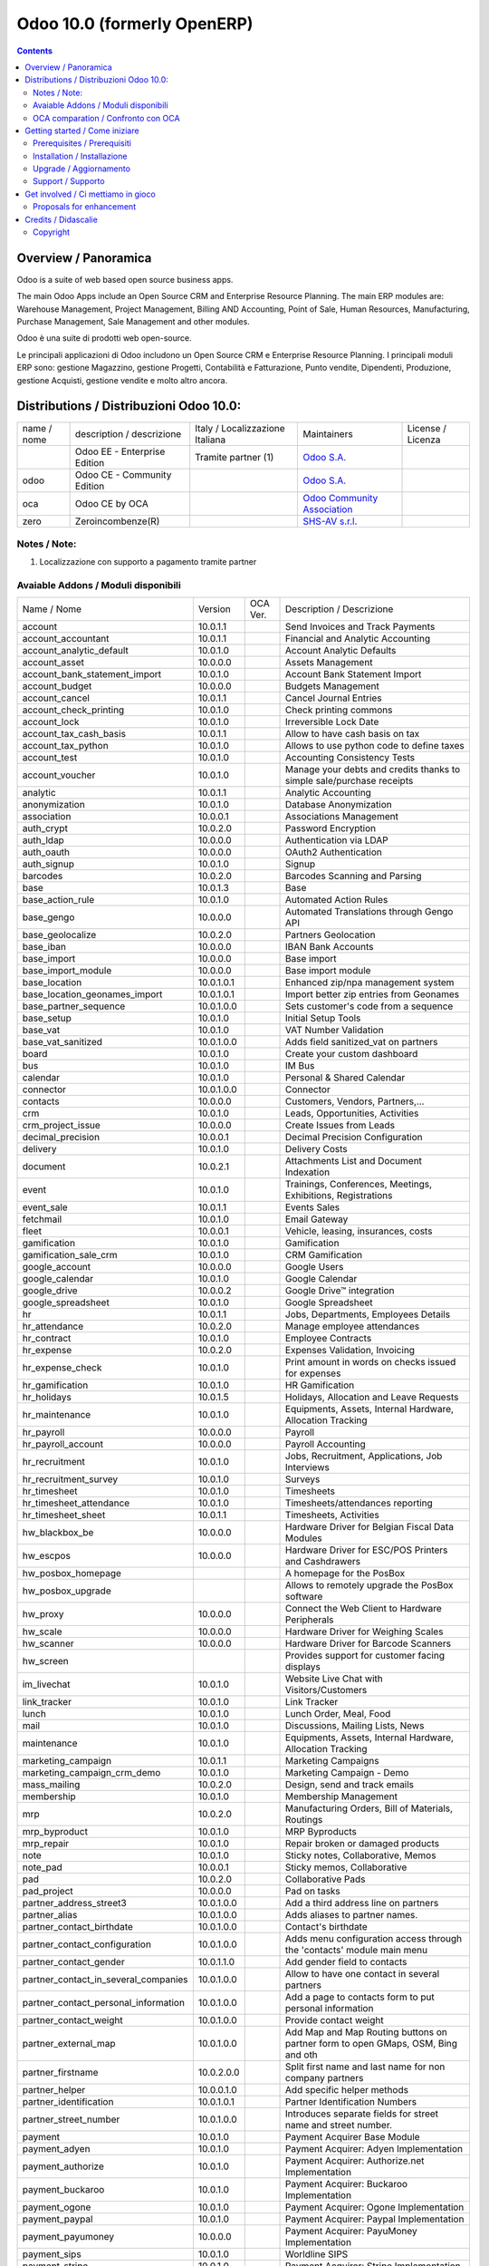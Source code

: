 
============================
Odoo 10.0 (formerly OpenERP)
============================

|Build Status| |Coverage Status| |Codecov Status| |license gpl| |Tech Doc| |Help| |Try Me|

.. contents::


Overview / Panoramica
=====================

|en| Odoo is a suite of web based open source business apps.

The main Odoo Apps include an Open Source CRM and Enterprise Resource Planning.
The main ERP modules are: Warehouse Management, Project Management,
Billing AND Accounting, Point of Sale, Human Resources, Manufacturing,
Purchase Management, Sale Management and other modules.


|it| Odoo è una suite di prodotti web open-source.

Le principali applicazioni di Odoo includono un Open Source CRM e Enterprise Resource Planning.
I principali moduli ERP sono: gestione Magazzino, gestione Progetti, Contabilità e Fatturazione, Punto vendite, Dipendenti, Produzione, gestione Acquisti, gestione vendite e molto altro ancora.


Distributions / Distribuzioni Odoo 10.0:
========================================


+-------------+-------------------------------+---------------------------------+--------------------------------------------------------------+-------------------+
| name / nome | description / descrizione     | Italy / Localizzazione Italiana | Maintainers                                                  | License / Licenza |
+-------------+-------------------------------+---------------------------------+--------------------------------------------------------------+-------------------+
|             | Odoo EE - Enterprise Edition  | |check| Tramite partner     (1) | `Odoo S.A. <https://www.odoo.com/>`__                        | |license opl|     |
+-------------+-------------------------------+---------------------------------+--------------------------------------------------------------+-------------------+
| odoo        | Odoo CE - Community Edition   | |no_check|                      | `Odoo S.A. <https://www.odoo.com/>`__                        | |license gpl|     |
+-------------+-------------------------------+---------------------------------+--------------------------------------------------------------+-------------------+
| oca         | Odoo CE by OCA                |                                 | `Odoo Community Association <http://odoo-community.org/>`__  | |license gpl|     |
+-------------+-------------------------------+---------------------------------+--------------------------------------------------------------+-------------------+
| zero        | Zeroincombenze(R)             |                                 | `SHS-AV s.r.l. <http://www.shs-av.com/>`__                   | |license gpl|     |
+-------------+-------------------------------+---------------------------------+--------------------------------------------------------------+-------------------+

Notes / Note:
-------------

1. Localizzazione con supporto a pagamento tramite partner


Avaiable Addons / Moduli disponibili
------------------------------------

+--------------------------------------+------------+------------+----------------------------------------------------------------------------------+
| Name / Nome                          | Version    | OCA Ver.   | Description / Descrizione                                                        |
+--------------------------------------+------------+------------+----------------------------------------------------------------------------------+
| account                              | 10.0.1.1   | |same|     | Send Invoices and Track Payments                                                 |
+--------------------------------------+------------+------------+----------------------------------------------------------------------------------+
| account_accountant                   | 10.0.1.1   | |same|     | Financial and Analytic Accounting                                                |
+--------------------------------------+------------+------------+----------------------------------------------------------------------------------+
| account_analytic_default             | 10.0.1.0   | |same|     | Account Analytic Defaults                                                        |
+--------------------------------------+------------+------------+----------------------------------------------------------------------------------+
| account_asset                        | 10.0.0.0   | |same|     | Assets Management                                                                |
+--------------------------------------+------------+------------+----------------------------------------------------------------------------------+
| account_bank_statement_import        | 10.0.1.0   | |same|     | Account Bank Statement Import                                                    |
+--------------------------------------+------------+------------+----------------------------------------------------------------------------------+
| account_budget                       | 10.0.0.0   | |same|     | Budgets Management                                                               |
+--------------------------------------+------------+------------+----------------------------------------------------------------------------------+
| account_cancel                       | 10.0.1.1   | |same|     | Cancel Journal Entries                                                           |
+--------------------------------------+------------+------------+----------------------------------------------------------------------------------+
| account_check_printing               | 10.0.1.0   | |same|     | Check printing commons                                                           |
+--------------------------------------+------------+------------+----------------------------------------------------------------------------------+
| account_lock                         | 10.0.1.0   | |same|     | Irreversible Lock Date                                                           |
+--------------------------------------+------------+------------+----------------------------------------------------------------------------------+
| account_tax_cash_basis               | 10.0.1.1   | |same|     | Allow to have cash basis on tax                                                  |
+--------------------------------------+------------+------------+----------------------------------------------------------------------------------+
| account_tax_python                   | 10.0.1.0   | |same|     |  Allows to use python code to define taxes                                       |
+--------------------------------------+------------+------------+----------------------------------------------------------------------------------+
| account_test                         | 10.0.1.0   | |same|     | Accounting Consistency Tests                                                     |
+--------------------------------------+------------+------------+----------------------------------------------------------------------------------+
| account_voucher                      | 10.0.1.0   | |same|     | Manage your debts and credits thanks to simple sale/purchase receipts            |
+--------------------------------------+------------+------------+----------------------------------------------------------------------------------+
| analytic                             | 10.0.1.1   | |same|     | Analytic Accounting                                                              |
+--------------------------------------+------------+------------+----------------------------------------------------------------------------------+
| anonymization                        | 10.0.1.0   | |same|     | Database Anonymization                                                           |
+--------------------------------------+------------+------------+----------------------------------------------------------------------------------+
| association                          | 10.0.0.1   | |same|     | Associations Management                                                          |
+--------------------------------------+------------+------------+----------------------------------------------------------------------------------+
| auth_crypt                           | 10.0.2.0   | |same|     | Password Encryption                                                              |
+--------------------------------------+------------+------------+----------------------------------------------------------------------------------+
| auth_ldap                            | 10.0.0.0   | |same|     | Authentication via LDAP                                                          |
+--------------------------------------+------------+------------+----------------------------------------------------------------------------------+
| auth_oauth                           | 10.0.0.0   | |same|     | OAuth2 Authentication                                                            |
+--------------------------------------+------------+------------+----------------------------------------------------------------------------------+
| auth_signup                          | 10.0.1.0   | |same|     | Signup                                                                           |
+--------------------------------------+------------+------------+----------------------------------------------------------------------------------+
| barcodes                             | 10.0.2.0   | |same|     | Barcodes Scanning and Parsing                                                    |
+--------------------------------------+------------+------------+----------------------------------------------------------------------------------+
| base                                 | 10.0.1.3   | |same|     | Base                                                                             |
+--------------------------------------+------------+------------+----------------------------------------------------------------------------------+
| base_action_rule                     | 10.0.1.0   | |same|     | Automated Action Rules                                                           |
+--------------------------------------+------------+------------+----------------------------------------------------------------------------------+
| base_gengo                           | 10.0.0.0   | |same|     | Automated Translations through Gengo API                                         |
+--------------------------------------+------------+------------+----------------------------------------------------------------------------------+
| base_geolocalize                     | 10.0.2.0   | |same|     | Partners Geolocation                                                             |
+--------------------------------------+------------+------------+----------------------------------------------------------------------------------+
| base_iban                            | 10.0.0.0   | |same|     | IBAN Bank Accounts                                                               |
+--------------------------------------+------------+------------+----------------------------------------------------------------------------------+
| base_import                          | 10.0.0.0   | |same|     | Base import                                                                      |
+--------------------------------------+------------+------------+----------------------------------------------------------------------------------+
| base_import_module                   | 10.0.0.0   | |same|     | Base import module                                                               |
+--------------------------------------+------------+------------+----------------------------------------------------------------------------------+
| base_location                        | 10.0.1.0.1 | |no_check| | Enhanced zip/npa management system                                               |
+--------------------------------------+------------+------------+----------------------------------------------------------------------------------+
| base_location_geonames_import        | 10.0.1.0.1 | |no_check| | Import better zip entries from Geonames                                          |
+--------------------------------------+------------+------------+----------------------------------------------------------------------------------+
| base_partner_sequence                | 10.0.1.0.0 | |no_check| | Sets customer's code from a sequence                                             |
+--------------------------------------+------------+------------+----------------------------------------------------------------------------------+
| base_setup                           | 10.0.1.0   | |same|     | Initial Setup Tools                                                              |
+--------------------------------------+------------+------------+----------------------------------------------------------------------------------+
| base_vat                             | 10.0.1.0   | |same|     | VAT Number Validation                                                            |
+--------------------------------------+------------+------------+----------------------------------------------------------------------------------+
| base_vat_sanitized                   | 10.0.1.0.0 | |no_check| | Adds field sanitized_vat on partners                                             |
+--------------------------------------+------------+------------+----------------------------------------------------------------------------------+
| board                                | 10.0.1.0   | |same|     | Create your custom dashboard                                                     |
+--------------------------------------+------------+------------+----------------------------------------------------------------------------------+
| bus                                  | 10.0.1.0   | |same|     | IM Bus                                                                           |
+--------------------------------------+------------+------------+----------------------------------------------------------------------------------+
| calendar                             | 10.0.1.0   | |same|     | Personal & Shared Calendar                                                       |
+--------------------------------------+------------+------------+----------------------------------------------------------------------------------+
| connector                            | 10.0.1.0.0 | |no_check| | Connector                                                                        |
+--------------------------------------+------------+------------+----------------------------------------------------------------------------------+
| contacts                             | 10.0.0.0   | |same|     | Customers, Vendors, Partners,...                                                 |
+--------------------------------------+------------+------------+----------------------------------------------------------------------------------+
| crm                                  | 10.0.1.0   | |same|     | Leads, Opportunities, Activities                                                 |
+--------------------------------------+------------+------------+----------------------------------------------------------------------------------+
| crm_project_issue                    | 10.0.0.0   | |same|     | Create Issues from Leads                                                         |
+--------------------------------------+------------+------------+----------------------------------------------------------------------------------+
| decimal_precision                    | 10.0.0.1   | |same|     | Decimal Precision Configuration                                                  |
+--------------------------------------+------------+------------+----------------------------------------------------------------------------------+
| delivery                             | 10.0.1.0   | |same|     | Delivery Costs                                                                   |
+--------------------------------------+------------+------------+----------------------------------------------------------------------------------+
| document                             | 10.0.2.1   | |same|     | Attachments List and Document Indexation                                         |
+--------------------------------------+------------+------------+----------------------------------------------------------------------------------+
| event                                | 10.0.1.0   | |same|     | Trainings, Conferences, Meetings, Exhibitions, Registrations                     |
+--------------------------------------+------------+------------+----------------------------------------------------------------------------------+
| event_sale                           | 10.0.1.1   | |same|     | Events Sales                                                                     |
+--------------------------------------+------------+------------+----------------------------------------------------------------------------------+
| fetchmail                            | 10.0.1.0   | |same|     | Email Gateway                                                                    |
+--------------------------------------+------------+------------+----------------------------------------------------------------------------------+
| fleet                                | 10.0.0.1   | |same|     | Vehicle, leasing, insurances, costs                                              |
+--------------------------------------+------------+------------+----------------------------------------------------------------------------------+
| gamification                         | 10.0.1.0   | |same|     | Gamification                                                                     |
+--------------------------------------+------------+------------+----------------------------------------------------------------------------------+
| gamification_sale_crm                | 10.0.1.0   | |same|     | CRM Gamification                                                                 |
+--------------------------------------+------------+------------+----------------------------------------------------------------------------------+
| google_account                       | 10.0.0.0   | |same|     | Google Users                                                                     |
+--------------------------------------+------------+------------+----------------------------------------------------------------------------------+
| google_calendar                      | 10.0.1.0   | |same|     | Google Calendar                                                                  |
+--------------------------------------+------------+------------+----------------------------------------------------------------------------------+
| google_drive                         | 10.0.0.2   | |same|     | Google Drive™ integration                                                        |
+--------------------------------------+------------+------------+----------------------------------------------------------------------------------+
| google_spreadsheet                   | 10.0.1.0   | |same|     | Google Spreadsheet                                                               |
+--------------------------------------+------------+------------+----------------------------------------------------------------------------------+
| hr                                   | 10.0.1.1   | |same|     | Jobs, Departments, Employees Details                                             |
+--------------------------------------+------------+------------+----------------------------------------------------------------------------------+
| hr_attendance                        | 10.0.2.0   | |same|     | Manage employee attendances                                                      |
+--------------------------------------+------------+------------+----------------------------------------------------------------------------------+
| hr_contract                          | 10.0.1.0   | |same|     | Employee Contracts                                                               |
+--------------------------------------+------------+------------+----------------------------------------------------------------------------------+
| hr_expense                           | 10.0.2.0   | |same|     | Expenses Validation, Invoicing                                                   |
+--------------------------------------+------------+------------+----------------------------------------------------------------------------------+
| hr_expense_check                     | 10.0.1.0   | |same|     | Print amount in words on checks issued for expenses                              |
+--------------------------------------+------------+------------+----------------------------------------------------------------------------------+
| hr_gamification                      | 10.0.1.0   | |same|     | HR Gamification                                                                  |
+--------------------------------------+------------+------------+----------------------------------------------------------------------------------+
| hr_holidays                          | 10.0.1.5   | |same|     | Holidays, Allocation and Leave Requests                                          |
+--------------------------------------+------------+------------+----------------------------------------------------------------------------------+
| hr_maintenance                       | 10.0.1.0   | |same|     | Equipments, Assets, Internal Hardware, Allocation Tracking                       |
+--------------------------------------+------------+------------+----------------------------------------------------------------------------------+
| hr_payroll                           | 10.0.0.0   | |same|     | Payroll                                                                          |
+--------------------------------------+------------+------------+----------------------------------------------------------------------------------+
| hr_payroll_account                   | 10.0.0.0   | |same|     | Payroll Accounting                                                               |
+--------------------------------------+------------+------------+----------------------------------------------------------------------------------+
| hr_recruitment                       | 10.0.1.0   | |same|     | Jobs, Recruitment, Applications, Job Interviews                                  |
+--------------------------------------+------------+------------+----------------------------------------------------------------------------------+
| hr_recruitment_survey                | 10.0.1.0   | |same|     | Surveys                                                                          |
+--------------------------------------+------------+------------+----------------------------------------------------------------------------------+
| hr_timesheet                         | 10.0.1.0   | |same|     | Timesheets                                                                       |
+--------------------------------------+------------+------------+----------------------------------------------------------------------------------+
| hr_timesheet_attendance              | 10.0.1.0   | |same|     | Timesheets/attendances reporting                                                 |
+--------------------------------------+------------+------------+----------------------------------------------------------------------------------+
| hr_timesheet_sheet                   | 10.0.1.1   | |same|     | Timesheets, Activities                                                           |
+--------------------------------------+------------+------------+----------------------------------------------------------------------------------+
| hw_blackbox_be                       | 10.0.0.0   | |same|     | Hardware Driver for Belgian Fiscal Data Modules                                  |
+--------------------------------------+------------+------------+----------------------------------------------------------------------------------+
| hw_escpos                            | 10.0.0.0   | |same|     | Hardware Driver for ESC/POS Printers and Cashdrawers                             |
+--------------------------------------+------------+------------+----------------------------------------------------------------------------------+
| hw_posbox_homepage                   | |halt|     | |halt|     | A homepage for the PosBox                                                        |
+--------------------------------------+------------+------------+----------------------------------------------------------------------------------+
| hw_posbox_upgrade                    | |halt|     | |halt|     | Allows to remotely upgrade the PosBox software                                   |
+--------------------------------------+------------+------------+----------------------------------------------------------------------------------+
| hw_proxy                             | 10.0.0.0   | |same|     | Connect the Web Client to Hardware Peripherals                                   |
+--------------------------------------+------------+------------+----------------------------------------------------------------------------------+
| hw_scale                             | 10.0.0.0   | |same|     | Hardware Driver for Weighing Scales                                              |
+--------------------------------------+------------+------------+----------------------------------------------------------------------------------+
| hw_scanner                           | 10.0.0.0   | |same|     | Hardware Driver for Barcode Scanners                                             |
+--------------------------------------+------------+------------+----------------------------------------------------------------------------------+
| hw_screen                            | |halt|     | |halt|     | Provides support for customer facing displays                                    |
+--------------------------------------+------------+------------+----------------------------------------------------------------------------------+
| im_livechat                          | 10.0.1.0   | |same|     | Website Live Chat with Visitors/Customers                                        |
+--------------------------------------+------------+------------+----------------------------------------------------------------------------------+
| link_tracker                         | 10.0.1.0   | |same|     | Link Tracker                                                                     |
+--------------------------------------+------------+------------+----------------------------------------------------------------------------------+
| lunch                                | 10.0.1.0   | |same|     | Lunch Order, Meal, Food                                                          |
+--------------------------------------+------------+------------+----------------------------------------------------------------------------------+
| mail                                 | 10.0.1.0   | |same|     | Discussions, Mailing Lists, News                                                 |
+--------------------------------------+------------+------------+----------------------------------------------------------------------------------+
| maintenance                          | 10.0.1.0   | |same|     | Equipments, Assets, Internal Hardware, Allocation Tracking                       |
+--------------------------------------+------------+------------+----------------------------------------------------------------------------------+
| marketing_campaign                   | 10.0.1.1   | |same|     | Marketing Campaigns                                                              |
+--------------------------------------+------------+------------+----------------------------------------------------------------------------------+
| marketing_campaign_crm_demo          | 10.0.1.0   | |same|     | Marketing Campaign - Demo                                                        |
+--------------------------------------+------------+------------+----------------------------------------------------------------------------------+
| mass_mailing                         | 10.0.2.0   | |same|     | Design, send and track emails                                                    |
+--------------------------------------+------------+------------+----------------------------------------------------------------------------------+
| membership                           | 10.0.1.0   | |same|     | Membership Management                                                            |
+--------------------------------------+------------+------------+----------------------------------------------------------------------------------+
| mrp                                  | 10.0.2.0   | |same|     | Manufacturing Orders, Bill of Materials, Routings                                |
+--------------------------------------+------------+------------+----------------------------------------------------------------------------------+
| mrp_byproduct                        | 10.0.1.0   | |same|     | MRP Byproducts                                                                   |
+--------------------------------------+------------+------------+----------------------------------------------------------------------------------+
| mrp_repair                           | 10.0.1.0   | |same|     | Repair broken or damaged products                                                |
+--------------------------------------+------------+------------+----------------------------------------------------------------------------------+
| note                                 | 10.0.1.0   | |same|     | Sticky notes, Collaborative, Memos                                               |
+--------------------------------------+------------+------------+----------------------------------------------------------------------------------+
| note_pad                             | 10.0.0.1   | |same|     | Sticky memos, Collaborative                                                      |
+--------------------------------------+------------+------------+----------------------------------------------------------------------------------+
| pad                                  | 10.0.2.0   | |same|     | Collaborative Pads                                                               |
+--------------------------------------+------------+------------+----------------------------------------------------------------------------------+
| pad_project                          | 10.0.0.0   | |same|     | Pad on tasks                                                                     |
+--------------------------------------+------------+------------+----------------------------------------------------------------------------------+
| partner_address_street3              | 10.0.1.0.0 | |no_check| | Add a third address line on partners                                             |
+--------------------------------------+------------+------------+----------------------------------------------------------------------------------+
| partner_alias                        | 10.0.1.0.0 | |no_check| | Adds aliases to partner names.                                                   |
+--------------------------------------+------------+------------+----------------------------------------------------------------------------------+
| partner_contact_birthdate            | 10.0.1.0.0 | |no_check| | Contact's birthdate                                                              |
+--------------------------------------+------------+------------+----------------------------------------------------------------------------------+
| partner_contact_configuration        | 10.0.1.0.0 | |no_check| |  Adds menu configuration access through the 'contacts' module main menu          |
+--------------------------------------+------------+------------+----------------------------------------------------------------------------------+
| partner_contact_gender               | 10.0.1.1.0 | |no_check| | Add gender field to contacts                                                     |
+--------------------------------------+------------+------------+----------------------------------------------------------------------------------+
| partner_contact_in_several_companies | 10.0.1.0.0 | |no_check| | Allow to have one contact in several partners                                    |
+--------------------------------------+------------+------------+----------------------------------------------------------------------------------+
| partner_contact_personal_information | 10.0.1.0.0 | |no_check| | Add a page to contacts form to put personal information                          |
+--------------------------------------+------------+------------+----------------------------------------------------------------------------------+
| partner_contact_weight               | 10.0.1.0.0 | |no_check| | Provide contact weight                                                           |
+--------------------------------------+------------+------------+----------------------------------------------------------------------------------+
| partner_external_map                 | 10.0.1.0.0 | |no_check| | Add Map and Map Routing buttons on partner form to open GMaps, OSM, Bing and oth |
+--------------------------------------+------------+------------+----------------------------------------------------------------------------------+
| partner_firstname                    | 10.0.2.0.0 | |no_check| | Split first name and last name for non company partners                          |
+--------------------------------------+------------+------------+----------------------------------------------------------------------------------+
| partner_helper                       | 10.0.0.1.0 | |no_check| | Add specific helper methods                                                      |
+--------------------------------------+------------+------------+----------------------------------------------------------------------------------+
| partner_identification               | 10.0.1.0.1 | |no_check| | Partner Identification Numbers                                                   |
+--------------------------------------+------------+------------+----------------------------------------------------------------------------------+
| partner_street_number                | 10.0.1.0.0 | |no_check| | Introduces separate fields for street name and street number.                    |
+--------------------------------------+------------+------------+----------------------------------------------------------------------------------+
| payment                              | 10.0.1.0   | |same|     | Payment Acquirer Base Module                                                     |
+--------------------------------------+------------+------------+----------------------------------------------------------------------------------+
| payment_adyen                        | 10.0.1.0   | |same|     | Payment Acquirer: Adyen Implementation                                           |
+--------------------------------------+------------+------------+----------------------------------------------------------------------------------+
| payment_authorize                    | 10.0.1.0   | |same|     | Payment Acquirer: Authorize.net Implementation                                   |
+--------------------------------------+------------+------------+----------------------------------------------------------------------------------+
| payment_buckaroo                     | 10.0.1.0   | |same|     | Payment Acquirer: Buckaroo Implementation                                        |
+--------------------------------------+------------+------------+----------------------------------------------------------------------------------+
| payment_ogone                        | 10.0.1.0   | |same|     | Payment Acquirer: Ogone Implementation                                           |
+--------------------------------------+------------+------------+----------------------------------------------------------------------------------+
| payment_paypal                       | 10.0.1.0   | |same|     | Payment Acquirer: Paypal Implementation                                          |
+--------------------------------------+------------+------------+----------------------------------------------------------------------------------+
| payment_payumoney                    | 10.0.0.0   | |same|     | Payment Acquirer: PayuMoney Implementation                                       |
+--------------------------------------+------------+------------+----------------------------------------------------------------------------------+
| payment_sips                         | 10.0.1.0   | |same|     | Worldline SIPS                                                                   |
+--------------------------------------+------------+------------+----------------------------------------------------------------------------------+
| payment_stripe                       | 10.0.1.0   | |same|     | Payment Acquirer: Stripe Implementation                                          |
+--------------------------------------+------------+------------+----------------------------------------------------------------------------------+
| payment_transfer                     | 10.0.1.0   | |same|     | Payment Acquirer: Transfer Implementation                                        |
+--------------------------------------+------------+------------+----------------------------------------------------------------------------------+
| point_of_sale                        | 10.0.1.0.1 | |same|     | Touchscreen Interface for Shops                                                  |
+--------------------------------------+------------+------------+----------------------------------------------------------------------------------+
| portal                               | 10.0.1.0   | |same|     | Portal                                                                           |
+--------------------------------------+------------+------------+----------------------------------------------------------------------------------+
| portal_gamification                  | 10.0.1     | |same|     | Portal Gamification                                                              |
+--------------------------------------+------------+------------+----------------------------------------------------------------------------------+
| portal_sale                          | 10.0.0.1   | |same|     | Portal Sale                                                                      |
+--------------------------------------+------------+------------+----------------------------------------------------------------------------------+
| portal_stock                         | 10.0.0.1   | |same|     | Portal Stock                                                                     |
+--------------------------------------+------------+------------+----------------------------------------------------------------------------------+
| pos_cache                            | 10.0.1.0   | |same|     |  Enable a cache on products for a lower POS loading time.                        |
+--------------------------------------+------------+------------+----------------------------------------------------------------------------------+
| pos_data_drinks                      | 10.0.1.0   | |same|     | Common Drinks data for points of sale                                            |
+--------------------------------------+------------+------------+----------------------------------------------------------------------------------+
| pos_discount                         | 10.0.1.0   | |same|     | Simple Discounts in the Point of Sale                                            |
+--------------------------------------+------------+------------+----------------------------------------------------------------------------------+
| pos_mercury                          | 10.0.1.0   | |same|     | Credit card support for Point Of Sale                                            |
+--------------------------------------+------------+------------+----------------------------------------------------------------------------------+
| pos_reprint                          | 10.0.1.0   | |same|     | Allow cashier to reprint receipts                                                |
+--------------------------------------+------------+------------+----------------------------------------------------------------------------------+
| pos_restaurant                       | 10.0.1.0   | |same|     | Restaurant extensions for the Point of Sale                                      |
+--------------------------------------+------------+------------+----------------------------------------------------------------------------------+
| procurement                          | 10.0.1.0   | |same|     | Procurements                                                                     |
+--------------------------------------+------------+------------+----------------------------------------------------------------------------------+
| procurement_jit                      | 10.0.1.0   | |same|     | Just In Time Scheduling                                                          |
+--------------------------------------+------------+------------+----------------------------------------------------------------------------------+
| product                              | 10.0.1.2   | |same|     | Products & Pricelists                                                            |
+--------------------------------------+------------+------------+----------------------------------------------------------------------------------+
| product_email_template               | 10.0.0.0   | |same|     | Product Email Template                                                           |
+--------------------------------------+------------+------------+----------------------------------------------------------------------------------+
| product_expiry                       | 10.0.0.0   | |same|     | Products Expiration Date                                                         |
+--------------------------------------+------------+------------+----------------------------------------------------------------------------------+
| product_expiry_simple                | 10.0.1.0.0 | |no_check| | Simpler and better alternative to the official product_expiry module             |
+--------------------------------------+------------+------------+----------------------------------------------------------------------------------+
| product_extended                     | 10.0.1.0   | |same|     | Product extension to track sales and purchases                                   |
+--------------------------------------+------------+------------+----------------------------------------------------------------------------------+
| product_margin                       | 10.0.0.0   | |same|     | Margins by Products                                                              |
+--------------------------------------+------------+------------+----------------------------------------------------------------------------------+
| project                              | 10.0.1.1   | |same|     | Projects, Tasks                                                                  |
+--------------------------------------+------------+------------+----------------------------------------------------------------------------------+
| project_issue                        | 10.0.1.0   | |same|     | Support, Bug Tracker, Helpdesk                                                   |
+--------------------------------------+------------+------------+----------------------------------------------------------------------------------+
| project_issue_sheet                  | 10.0.1.0   | |same|     | Timesheet on Issues                                                              |
+--------------------------------------+------------+------------+----------------------------------------------------------------------------------+
| purchase                             | 10.0.1.2   | |same|     | Purchase Orders, Receipts, Vendor Bills                                          |
+--------------------------------------+------------+------------+----------------------------------------------------------------------------------+
| purchase_mrp                         | 10.0.1.0   | |same|     | Purchase and MRP Management                                                      |
+--------------------------------------+------------+------------+----------------------------------------------------------------------------------+
| purchase_requisition                 | 10.0.0.1   | |same|     | Purchase Requisitions                                                            |
+--------------------------------------+------------+------------+----------------------------------------------------------------------------------+
| rating                               | 10.0.1.0   | |same|     | Customer Rating                                                                  |
+--------------------------------------+------------+------------+----------------------------------------------------------------------------------+
| rating_project                       | 10.0.1.0   | |same|     | Project Rating                                                                   |
+--------------------------------------+------------+------------+----------------------------------------------------------------------------------+
| rating_project_issue                 | 10.0.1.0   | |same|     | Issue Rating                                                                     |
+--------------------------------------+------------+------------+----------------------------------------------------------------------------------+
| report                               | 10.0.0.0   | |same|     | Hidden                                                                           |
+--------------------------------------+------------+------------+----------------------------------------------------------------------------------+
| report_intrastat                     | 10.0.0.0   | |same|     | Intrastat Reporting                                                              |
+--------------------------------------+------------+------------+----------------------------------------------------------------------------------+
| resource                             | 10.0.1.1   | |same|     | Resource                                                                         |
+--------------------------------------+------------+------------+----------------------------------------------------------------------------------+
| sale                                 | 10.0.1.0   | |same|     | Quotations, Sales Orders, Invoicing                                              |
+--------------------------------------+------------+------------+----------------------------------------------------------------------------------+
| sale_crm                             | 10.0.1.0   | |same|     | Opportunity to Quotation                                                         |
+--------------------------------------+------------+------------+----------------------------------------------------------------------------------+
| sale_expense                         | 10.0.1.0   | |same|     | Quotation, Sale Orders, Delivery & Invoicing Control                             |
+--------------------------------------+------------+------------+----------------------------------------------------------------------------------+
| sale_margin                          | 10.0.1.0   | |same|     | Margins in Sales Orders                                                          |
+--------------------------------------+------------+------------+----------------------------------------------------------------------------------+
| sale_mrp                             | 10.0.1.0   | |same|     | Sales and MRP Management                                                         |
+--------------------------------------+------------+------------+----------------------------------------------------------------------------------+
| sale_order_dates                     | 10.0.1.1   | |same|     | Dates on Sales Order                                                             |
+--------------------------------------+------------+------------+----------------------------------------------------------------------------------+
| sale_service_rating                  | 10.0.0.0   | |same|     | Sale Service Rating                                                              |
+--------------------------------------+------------+------------+----------------------------------------------------------------------------------+
| sale_stock                           | 10.0.1.0   | |same|     | Quotation, Sale Orders, Delivery & Invoicing Control                             |
+--------------------------------------+------------+------------+----------------------------------------------------------------------------------+
| sale_timesheet                       | 10.0.0.0   | |same|     | Sell based on timesheets                                                         |
+--------------------------------------+------------+------------+----------------------------------------------------------------------------------+
| sales_team                           | 10.0.1.0   | |same|     | Sales Team                                                                       |
+--------------------------------------+------------+------------+----------------------------------------------------------------------------------+
| stock                                | 10.0.1.1   | |same|     | Inventory, Logistics, Warehousing                                                |
+--------------------------------------+------------+------------+----------------------------------------------------------------------------------+
| stock_account                        | 10.0.1.1   | |same|     | Inventory, Logistic, Valuation, Accounting                                       |
+--------------------------------------+------------+------------+----------------------------------------------------------------------------------+
| stock_available                      | 10.0.1.0.0 | |no_check| | Stock available to promise                                                       |
+--------------------------------------+------------+------------+----------------------------------------------------------------------------------+
| stock_available_immediately          | 10.0.1.0.0 | |no_check| | Ignore planned receptions in quantity available to promise                       |
+--------------------------------------+------------+------------+----------------------------------------------------------------------------------+
| stock_calendar                       | 10.0.1.0   | |same|     | Calendars                                                                        |
+--------------------------------------+------------+------------+----------------------------------------------------------------------------------+
| stock_dropshipping                   | 10.0.1.0   | |same|     | Drop Shipping                                                                    |
+--------------------------------------+------------+------------+----------------------------------------------------------------------------------+
| stock_landed_costs                   | 10.0.1.1   | |same|     | Landed Costs                                                                     |
+--------------------------------------+------------+------------+----------------------------------------------------------------------------------+
| stock_mts_mto_rule                   | 10.0.1.0.0 | |no_check| | Add a MTS+MTO route                                                              |
+--------------------------------------+------------+------------+----------------------------------------------------------------------------------+
| stock_picking_package_preparation    | 10.0.1.0.1 | |no_check| | Stock Picking Package Preparation                                                |
+--------------------------------------+------------+------------+----------------------------------------------------------------------------------+
| stock_picking_package_preparation_li | 10.0.1.0.1 | |no_check| | Stock Picking Package Preparation Line                                           |
+--------------------------------------+------------+------------+----------------------------------------------------------------------------------+
| stock_picking_show_return            | 10.0.1.0.0 | |no_check| | Show returns on stock pickings                                                   |
+--------------------------------------+------------+------------+----------------------------------------------------------------------------------+
| stock_picking_wave                   | 10.0.1.0   | |same|     | Warehouse Management: Waves                                                      |
+--------------------------------------+------------+------------+----------------------------------------------------------------------------------+
| subscription                         | 10.0.0.0   | |same|     | Recurring Documents                                                              |
+--------------------------------------+------------+------------+----------------------------------------------------------------------------------+
| survey                               | 10.0.2.0   | |same|     | Create surveys, collect answers and print statistics                             |
+--------------------------------------+------------+------------+----------------------------------------------------------------------------------+
| survey_crm                           | 10.0.2.0   | |same|     | Survey CRM                                                                       |
+--------------------------------------+------------+------------+----------------------------------------------------------------------------------+
| theme_bootswatch                     | 10.0.1.0   | |same|     | Support for Bootswatch themes in master                                          |
+--------------------------------------+------------+------------+----------------------------------------------------------------------------------+
| theme_default                        | 10.0.1.0   | |same|     | Default Theme                                                                    |
+--------------------------------------+------------+------------+----------------------------------------------------------------------------------+
| utm                                  | 10.0.1.0   | |same|     | UTM Trackers                                                                     |
+--------------------------------------+------------+------------+----------------------------------------------------------------------------------+
| web                                  | 10.0.1.0   | |same|     | Web                                                                              |
+--------------------------------------+------------+------------+----------------------------------------------------------------------------------+
| web_calendar                         | 10.0.2.0   | |same|     | Web Calendar                                                                     |
+--------------------------------------+------------+------------+----------------------------------------------------------------------------------+
| web_diagram                          | 10.0.2.0   | |same|     | Odoo Web Diagram                                                                 |
+--------------------------------------+------------+------------+----------------------------------------------------------------------------------+
| web_editor                           | 10.0.0.0   | |same|     | Web Editor                                                                       |
+--------------------------------------+------------+------------+----------------------------------------------------------------------------------+
| web_kanban                           | 10.0.2.0   | |same|     | Base Kanban                                                                      |
+--------------------------------------+------------+------------+----------------------------------------------------------------------------------+
| web_kanban_gauge                     | 10.0.1.0   | |same|     | Gauge Widget for Kanban                                                          |
+--------------------------------------+------------+------------+----------------------------------------------------------------------------------+
| web_planner                          | 10.0.1.0   | |same|     | Help to configure application                                                    |
+--------------------------------------+------------+------------+----------------------------------------------------------------------------------+
| web_settings_dashboard               | 10.0.1.0   | |same|     | Quick actions for installing new app, adding users, completing planners, etc.    |
+--------------------------------------+------------+------------+----------------------------------------------------------------------------------+
| web_tour                             | 10.0.0.1   | |same|     | Tours                                                                            |
+--------------------------------------+------------+------------+----------------------------------------------------------------------------------+
| website                              | 10.0.1.0   | |same|     | Build Your Enterprise Website                                                    |
+--------------------------------------+------------+------------+----------------------------------------------------------------------------------+
| website_blog                         | 10.0.1.0   | |same|     | News, Blogs, Announces, Discussions                                              |
+--------------------------------------+------------+------------+----------------------------------------------------------------------------------+
| website_crm                          | 10.0.2.0   | |same|     | Create Leads From Contact Form                                                   |
+--------------------------------------+------------+------------+----------------------------------------------------------------------------------+
| website_crm_partner_assign           | 10.0.1.0   | |same|     | Publish Your Channel of Resellers                                                |
+--------------------------------------+------------+------------+----------------------------------------------------------------------------------+
| website_customer                     | 10.0.1.0   | |same|     | Publish Your Customer References                                                 |
+--------------------------------------+------------+------------+----------------------------------------------------------------------------------+
| website_event                        | 10.0.0.0   | |same|     | Schedule, Promote and Sell Events                                                |
+--------------------------------------+------------+------------+----------------------------------------------------------------------------------+
| website_event_questions              | 10.0.1.0   | |same|     | Questions on Events                                                              |
+--------------------------------------+------------+------------+----------------------------------------------------------------------------------+
| website_event_sale                   | 10.0.0.0   | |same|     | Sell Your Event's Tickets                                                        |
+--------------------------------------+------------+------------+----------------------------------------------------------------------------------+
| website_event_track                  | 10.0.1.0   | |same|     | Sponsors, Tracks, Agenda, Event News                                             |
+--------------------------------------+------------+------------+----------------------------------------------------------------------------------+
| website_form                         | 10.0.1.0   | |same|     | Generic controller for web forms                                                 |
+--------------------------------------+------------+------------+----------------------------------------------------------------------------------+
| website_forum                        | 10.0.1.0   | |same|     | Forum, FAQ, Q&A                                                                  |
+--------------------------------------+------------+------------+----------------------------------------------------------------------------------+
| website_forum_doc                    | 10.0.0.0   | |same|     | Forum, Documentation                                                             |
+--------------------------------------+------------+------------+----------------------------------------------------------------------------------+
| website_gengo                        | 10.0.0.0   | |same|     | Website Gengo Translator                                                         |
+--------------------------------------+------------+------------+----------------------------------------------------------------------------------+
| website_google_map                   | 10.0.1.0   | |same|     |                                                                                  |
+--------------------------------------+------------+------------+----------------------------------------------------------------------------------+
| website_hr                           | 10.0.0.0   | |same|     | Present Your Team                                                                |
+--------------------------------------+------------+------------+----------------------------------------------------------------------------------+
| website_hr_recruitment               | 10.0.1.0   | |same|     | Job Descriptions And Application Forms                                           |
+--------------------------------------+------------+------------+----------------------------------------------------------------------------------+
| website_issue                        | 10.0.1.0   | |same|     | Create Issues From Contact Form                                                  |
+--------------------------------------+------------+------------+----------------------------------------------------------------------------------+
| website_links                        | 10.0.1.0   | |same|     | Website Link Tracker                                                             |
+--------------------------------------+------------+------------+----------------------------------------------------------------------------------+
| website_livechat                     | 10.0.1.0   | |same|     | Chat With Your Website Visitors                                                  |
+--------------------------------------+------------+------------+----------------------------------------------------------------------------------+
| website_mail                         | 10.0.0.1   | |same|     | Website Module for Mail                                                          |
+--------------------------------------+------------+------------+----------------------------------------------------------------------------------+
| website_mail_channel                 | 10.0.0.0   | |same|     | Mailing List Archive                                                             |
+--------------------------------------+------------+------------+----------------------------------------------------------------------------------+
| website_mass_mailing                 | 10.0.1.0   | |same|     | Website Mass Mailing Campaigns                                                   |
+--------------------------------------+------------+------------+----------------------------------------------------------------------------------+
| website_membership                   | 10.0.1.0   | |same|     | Publish Associations, Groups and Memberships                                     |
+--------------------------------------+------------+------------+----------------------------------------------------------------------------------+
| website_partner                      | 10.0.0.1   | |same|     | Partner Module for Website                                                       |
+--------------------------------------+------------+------------+----------------------------------------------------------------------------------+
| website_payment                      | 10.0.1.0   | |same|     | Payment: Website Integration                                                     |
+--------------------------------------+------------+------------+----------------------------------------------------------------------------------+
| website_portal                       | 10.0.1.0   | |same|     | Account Management Frontend for your Customers                                   |
+--------------------------------------+------------+------------+----------------------------------------------------------------------------------+
| website_portal_sale                  | 10.0.1.0   | |same|     | Add your sales document in the frontend portal (sales order, quotations, invoice |
+--------------------------------------+------------+------------+----------------------------------------------------------------------------------+
| website_project                      | 10.0.0.0   | |same|     | Website Project                                                                  |
+--------------------------------------+------------+------------+----------------------------------------------------------------------------------+
| website_project_issue                | 10.0.0.1   | |same|     | Website Project Issue                                                            |
+--------------------------------------+------------+------------+----------------------------------------------------------------------------------+
| website_project_issue_sheet          | 10.0.0.1   | |same|     | Timesheet on Website Project Issue                                               |
+--------------------------------------+------------+------------+----------------------------------------------------------------------------------+
| website_project_timesheet            | 10.0.0.0   | |same|     | Timesheet in Website Portal                                                      |
+--------------------------------------+------------+------------+----------------------------------------------------------------------------------+
| website_quote                        | 10.0.1.0   | |same|     | Sales                                                                            |
+--------------------------------------+------------+------------+----------------------------------------------------------------------------------+
| website_rating_project_issue         | 10.0.0.1   | |same|     | Website Rating Project Issue                                                     |
+--------------------------------------+------------+------------+----------------------------------------------------------------------------------+
| website_sale                         | 10.0.1.0   | |same|     | Sell Your Products Online                                                        |
+--------------------------------------+------------+------------+----------------------------------------------------------------------------------+
| website_sale_delivery                | 10.0.1.0   | |same|     | Add Delivery Costs to Online Sales                                               |
+--------------------------------------+------------+------------+----------------------------------------------------------------------------------+
| website_sale_digital                 | 10.0.0.1   | |same|     | Website Sale Digital - Sell digital products                                     |
+--------------------------------------+------------+------------+----------------------------------------------------------------------------------+
| website_sale_options                 | 10.0.1.0   | |same|     | eCommerce Optional Products                                                      |
+--------------------------------------+------------+------------+----------------------------------------------------------------------------------+
| website_sale_stock                   | 10.0.0.0   | |same|     | Website Sale Stock - Website Delivery Information                                |
+--------------------------------------+------------+------------+----------------------------------------------------------------------------------+
| website_slides                       | 10.0.1.0   | |same|     | Share and Publish Videos, Presentations and Documents                            |
+--------------------------------------+------------+------------+----------------------------------------------------------------------------------+
| website_theme_install                | 10.0.1.0   | |same|     | Website Theme Install                                                            |
+--------------------------------------+------------+------------+----------------------------------------------------------------------------------+
| website_twitter                      | 10.0.1.0   | |same|     | Add twitter scroller snippet in website builder                                  |
+--------------------------------------+------------+------------+----------------------------------------------------------------------------------+


OCA comparation / Confronto con OCA
-----------------------------------

+------------------------------------------------------------------------------+------------------+---------------+---------------------------------------------------------------+
| Description / Descrizione                                                    | Zeroincombenze   | OCA           | Notes / Note                                                  |
+------------------------------------------------------------------------------+------------------+---------------+---------------------------------------------------------------+
| Coverage                                                                     | |Codecov Status| | |OCA Codecov| |                                                               |
+------------------------------------------------------------------------------+------------------+---------------+---------------------------------------------------------------+
| Ignore rst error in module description / Ignora errore in descrizione modulo | |check|          | |no_check|    | Avoid error due from translation / Evita errori da traduzioni |
+------------------------------------------------------------------------------+------------------+---------------+---------------------------------------------------------------+
| Currency Exchange Error / Errore in cambio valuta                            | |check|          | |no_check|    |                                                               |
+------------------------------------------------------------------------------+------------------+---------------+---------------------------------------------------------------+
| Currency Rate / Cambio valuta                                                | no company       | with company  |                                                               |
+------------------------------------------------------------------------------+------------------+---------------+---------------------------------------------------------------+
| Force https / 'web.base.url.cvt2https' / in 'web.base.url'                   | |check|          | |no_check|    | New parameter / Nuovo parametro / 'web.base.url.cvt2https'    |
+------------------------------------------------------------------------------+------------------+---------------+---------------------------------------------------------------+
| No msg openerp.com unreachable                                               | |check|          | |no_check|    | Due to renamed url odoo.com / Causato da nuovo url odoo.com   |
+------------------------------------------------------------------------------+------------------+---------------+---------------------------------------------------------------+
| Reference to author / Riferimento all'autore                                 | odoo.com         | openerp.com   |                                                               |
+------------------------------------------------------------------------------+------------------+---------------+---------------------------------------------------------------+
| Psycopg protocol                                                             | 1 and 2          | only 1        | psycopg1 is deprecated                                        |
+------------------------------------------------------------------------------+------------------+---------------+---------------------------------------------------------------+



Getting started / Come iniziare
===============================

|Try Me|


Prerequisites / Prerequisiti
----------------------------


* python 2.7+ (best 2.7.5+)
* postgresql 9.2+ (best 9.5)
* Babel==2.3.4
* decorator==4.0.10
* docutils==0.12
* ebaysdk==2.1.4
* feedparser==5.2.1
* gevent==1.1.2
* greenlet==0.4.10
* jcconv==0.2.3
* Jinja2==2.8
* lxml==3.5.0
* Mako==1.0.4
* MarkupSafe==0.23
* mock==2.0.0
* ofxparse==0.16
* passlib==1.6.5
* Pillow==3.4.1
* psutil==4.3.1
* psycogreen==1.0
* psycopg2-binary
* pydot==1.2.3
* pyparsing==2.1.10
* pyPdf==1.13
* pyserial==3.1.1
* Python-Chart==1.39
* python-dateutil==2.5.3
* python-ldap==2.4.27
* python-openid==2.2.5
* pytz==2016.7
* pyusb==1.0.0
* PyYAML==3.12
* qrcode==5.3
* reportlab==3.3.0
* requests==2.11.1
* six==1.10.0
* suds-jurko==0.6
* vatnumber==1.2
* vobject==0.9.3
* Werkzeug==0.11.11
* wsgiref==0.1.2
* XlsxWriter==0.9.3
* xlwt==1.1.2
* xlrd==1.0.0
* pycryptodome
* pkcs7
* fdb
* sqlalchemy
* raven
* checksumdir
* viivakoodi
* py3o.template
* py3o.formats
* crypto
* os0
* num2words
* pypdf2
* evdev
* bokeh
* barcode
* python-levenshtein
* 'MarkupSafe>=0.23'
* 'psycopg2-binary>=2.0.0'
* python-ldap==2.4.25
* sphinx==1.2.3
* mercurial==3.2.2
* sphinx-patchqueue==0.4.0
* 'python-stdnum>=1.8.1'
* suds==0.4
* 'unicodecsv>=0.14.1'
* codicefiscale==0.9
* unidecode==0.4.17
* pyxb==1.2.4
* 'acme_tiny>=4.0.3'
* 'ipy>=0.83'
* 'validate_email>=1.3'
* 'pysftp>=0.2.9'
* zpl2==1.0
* beautifulsoup==3.2.1
* cryptography2.2.2


Installation / Installazione
----------------------------

+---------------------------------+------------------------------------------+
| |en|                            | |it|                                     |
+---------------------------------+------------------------------------------+
| These instruction are just an   | Istruzioni di esempio valide solo per    |
| example to remember what        | distribuzioni Linux CentOS 7, Ubuntu 14+ |
| you have to do on Linux.        | e Debian 8+                              |
|                                 |                                          |
| Installation is built with:     | L'installazione è costruita con:         |
+---------------------------------+------------------------------------------+
| `Zeroincombenze Tools <https://github.com/zeroincombenze/tools>`__         |
+---------------------------------+------------------------------------------+
| Suggested deployment is:        | Posizione suggerita per l'installazione: |
+---------------------------------+------------------------------------------+
| /opt/odoo/10.0                                                             |
+----------------------------------------------------------------------------+

::

    cd $HOME
    git clone https://github.com/zeroincombenze/tools.git
    cd ./tools
    ./install_tools.sh -p
    export PATH=$HOME/dev:$PATH
    odoo_install_repository OCB -b 10.0 -O zero
    for pkg in os0 z0lib; do
        pip install $pkg -U
    done
    sudo manage_odoo requirements -b 10.0 -vsy -o /opt/odoo/10.0


Upgrade / Aggiornamento
-----------------------

+---------------------------------+------------------------------------------+
| |en|                            | |it|                                     |
+---------------------------------+------------------------------------------+
| When you want upgrade and you   | Per aggiornare, se avete installato con  |
| installed using above           | le istruzioni di cui sopra:              |
| statements:                     |                                          |
+---------------------------------+------------------------------------------+

::

    odoo_install_repository OCB -b 10.0 -O zero -U
    # Adjust following statements as per your system
    sudo systemctl restart odoo


Support / Supporto
------------------


|Zeroincombenze| This project is mainly maintained by the `SHS-AV s.r.l. <https://www.zeroincombenze.it/>`__



Get involved / Ci mettiamo in gioco
===================================

Bug reports are welcome! You can use the issue tracker to report bugs,
and/or submit pull requests on `GitHub Issues
<https://github.com/zeroincombenze/OCB/issues>`_.

In case of trouble, please check there if your issue has already been reported.

Proposals for enhancement
-------------------------


|en| If you have a proposal to change on oh these modules, you may want to send an email to <cc@shs-av.com> for initial feedback.
An Enhancement Proposal may be submitted if your idea gains ground.

|it| Se hai proposte per migliorare uno dei moduli, puoi inviare una mail a <cc@shs-av.com> per un iniziale contatto.

Credits / Didascalie
====================

Copyright
---------

Odoo is a trademark of `Odoo S.A. <https://www.odoo.com/>`__ (formerly OpenERP)

----------------


|en| **zeroincombenze®** is a trademark of `SHS-AV s.r.l. <https://www.shs-av.com/>`__
which distributes and promotes ready-to-use **Odoo** on own cloud infrastructure.
`Zeroincombenze® distribution of Odoo <https://wiki.zeroincombenze.org/en/Odoo>`__
is mainly designed to cover Italian law and markeplace.

|it| **zeroincombenze®** è un marchio registrato da `SHS-AV s.r.l. <https://www.shs-av.com/>`__
che distribuisce e promuove **Odoo** pronto all'uso sulla propria infrastuttura.
La distribuzione `Zeroincombenze® <https://wiki.zeroincombenze.org/en/Odoo>`__ è progettata per le esigenze del mercato italiano.


|chat_with_us|


|


Last Update / Ultimo aggiornamento: 2019-05-20

.. |Maturity| image:: https://img.shields.io/badge/maturity-Alfa-red.png
    :target: https://odoo-community.org/page/development-status
    :alt: Alfa
.. |Build Status| image:: https://travis-ci.org/zeroincombenze/OCB.svg?branch=10.0
    :target: https://travis-ci.org/zeroincombenze/OCB
    :alt: github.com
.. |license gpl| image:: https://img.shields.io/badge/licence-LGPL--3-7379c3.svg
    :target: http://www.gnu.org/licenses/lgpl-3.0-standalone.html
    :alt: License: LGPL-3
.. |license opl| image:: https://img.shields.io/badge/licence-OPL-7379c3.svg
    :target: https://www.odoo.com/documentation/user/9.0/legal/licenses/licenses.html
    :alt: License: OPL
.. |Coverage Status| image:: https://coveralls.io/repos/github/zeroincombenze/OCB/badge.svg?branch=10.0
    :target: https://coveralls.io/github/zeroincombenze/OCB?branch=10.0
    :alt: Coverage
.. |Codecov Status| image:: https://codecov.io/gh/zeroincombenze/OCB/branch/10.0/graph/badge.svg
    :target: https://codecov.io/gh/zeroincombenze/OCB/branch/10.0
    :alt: Codecov
.. |Tech Doc| image:: https://www.zeroincombenze.it/wp-content/uploads/ci-ct/prd/button-docs-10.svg
    :target: https://wiki.zeroincombenze.org/en/Odoo/10.0/dev
    :alt: Technical Documentation
.. |Help| image:: https://www.zeroincombenze.it/wp-content/uploads/ci-ct/prd/button-help-10.svg
    :target: https://wiki.zeroincombenze.org/it/Odoo/10.0/man
    :alt: Technical Documentation
.. |Try Me| image:: https://www.zeroincombenze.it/wp-content/uploads/ci-ct/prd/button-try-it-10.svg
    :target: https://erp10.zeroincombenze.it
    :alt: Try Me
.. |OCA Codecov| image:: https://codecov.io/gh/OCA/OCB/branch/10.0/graph/badge.svg
    :target: https://codecov.io/gh/OCA/OCB/branch/10.0
    :alt: Codecov
.. |Odoo Italia Associazione| image:: https://www.odoo-italia.org/images/Immagini/Odoo%20Italia%20-%20126x56.png
   :target: https://odoo-italia.org
   :alt: Odoo Italia Associazione
.. |Zeroincombenze| image:: https://avatars0.githubusercontent.com/u/6972555?s=460&v=4
   :target: https://www.zeroincombenze.it/
   :alt: Zeroincombenze
.. |en| image:: https://raw.githubusercontent.com/zeroincombenze/grymb/master/flags/en_US.png
   :target: https://www.facebook.com/Zeroincombenze-Software-gestionale-online-249494305219415/
.. |it| image:: https://raw.githubusercontent.com/zeroincombenze/grymb/master/flags/it_IT.png
   :target: https://www.facebook.com/Zeroincombenze-Software-gestionale-online-249494305219415/
.. |check| image:: https://raw.githubusercontent.com/zeroincombenze/grymb/master/awesome/check.png
.. |no_check| image:: https://raw.githubusercontent.com/zeroincombenze/grymb/master/awesome/no_check.png
.. |menu| image:: https://raw.githubusercontent.com/zeroincombenze/grymb/master/awesome/menu.png
.. |right_do| image:: https://raw.githubusercontent.com/zeroincombenze/grymb/master/awesome/right_do.png
.. |exclamation| image:: https://raw.githubusercontent.com/zeroincombenze/grymb/master/awesome/exclamation.png
.. |warning| image:: https://raw.githubusercontent.com/zeroincombenze/grymb/master/awesome/warning.png
.. |same| image:: https://raw.githubusercontent.com/zeroincombenze/grymb/master/awesome/same.png
.. |late| image:: https://raw.githubusercontent.com/zeroincombenze/grymb/master/awesome/late.png
.. |halt| image:: https://raw.githubusercontent.com/zeroincombenze/grymb/master/awesome/halt.png
.. |info| image:: https://raw.githubusercontent.com/zeroincombenze/grymb/master/awesome/info.png
.. |xml_schema| image:: https://raw.githubusercontent.com/zeroincombenze/grymb/master/certificates/iso/icons/xml-schema.png
   :target: https://github.com/zeroincombenze/grymb/blob/master/certificates/iso/scope/xml-schema.md
.. |DesktopTelematico| image:: https://raw.githubusercontent.com/zeroincombenze/grymb/master/certificates/ade/icons/DesktopTelematico.png
   :target: https://github.com/zeroincombenze/grymb/blob/master/certificates/ade/scope/Desktoptelematico.md
.. |FatturaPA| image:: https://raw.githubusercontent.com/zeroincombenze/grymb/master/certificates/ade/icons/fatturapa.png
   :target: https://github.com/zeroincombenze/grymb/blob/master/certificates/ade/scope/fatturapa.md
.. |chat_with_us| image:: https://www.shs-av.com/wp-content/chat_with_us.gif
   :target: https://tawk.to/85d4f6e06e68dd4e358797643fe5ee67540e408b
